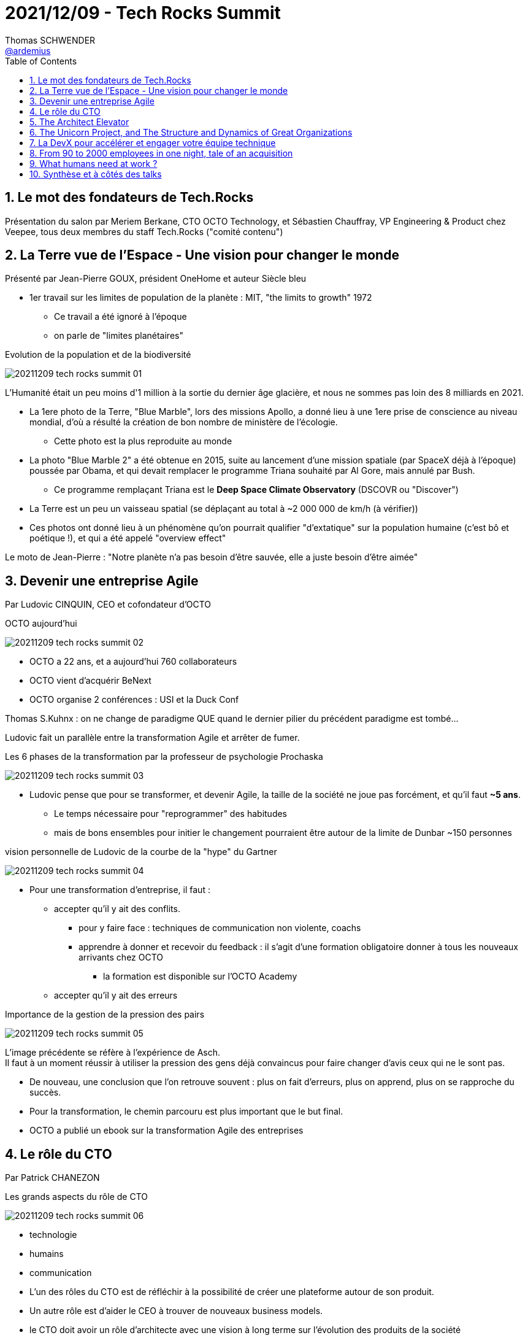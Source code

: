 = 2021/12/09 - Tech Rocks Summit
Thomas SCHWENDER <https://github.com/ardemius[@ardemius]>
// Handling GitHub admonition blocks icons
ifndef::env-github[:icons: font]
ifdef::env-github[]
:status:
:outfilesuffix: .adoc
:caution-caption: :fire:
:important-caption: :exclamation:
:note-caption: :paperclip:
:tip-caption: :bulb:
:warning-caption: :warning:
endif::[]
:imagesdir: ./images
:source-highlighter: highlightjs
// Next 2 ones are to handle line breaks in some particular elements (list, footnotes, etc.)
:lb: pass:[<br> +]
:sb: pass:[<br>]
// check https://github.com/Ardemius/personal-wiki/wiki/AsciiDoctor-tips for tips on table of content in GitHub
:toc: macro
:toclevels: 2
// To number the sections of the table of contents
:sectnums:
// To turn off figure caption labels and numbers
:figure-caption!:
// Same for examples
//:example-caption!:
// To turn off ALL captions
// :caption:

toc::[]

== Le mot des fondateurs de Tech.Rocks

Présentation du salon par Meriem Berkane, CTO OCTO Technology, et Sébastien Chauffray, VP Engineering & Product chez Veepee, tous deux membres du staff Tech.Rocks ("comité contenu")

== La Terre vue de l'Espace - Une vision pour changer le monde

Présenté par Jean-Pierre GOUX, président OneHome et auteur Siècle bleu

* 1er travail sur les limites de population de la planète : MIT, "the limits to growth" 1972
    ** Ce travail a été ignoré à l'époque
    ** on parle de "limites planétaires"

.Evolution de la population et de la biodiversité
image:20211209_tech-rocks-summit_01.jpg[]

L'Humanité était un peu moins d'1 million à la sortie du dernier âge glacière, et nous ne sommes pas loin des 8 milliards en 2021.

* La 1ere photo de la Terre, "Blue Marble", lors des missions Apollo, a donné lieu à une 1ere prise de conscience au niveau mondial, d'où a résulté la création de bon nombre de ministère de l'écologie.
    ** Cette photo est la plus reproduite au monde

* La photo "Blue Marble 2" a été obtenue en 2015, suite au lancement d'une mission spatiale (par SpaceX déjà à l'époque) poussée par Obama, et qui devait remplacer le programme Triana souhaité par Al Gore, mais annulé par Bush.
    ** Ce programme remplaçant Triana est le *Deep Space Climate Observatory* (DSCOVR ou "Discover")

* La Terre est un peu un vaisseau spatial (se déplaçant au total à ~2 000 000 de km/h (à vérifier))

* Ces photos ont donné lieu à un phénomène qu'on pourrait qualifier "d'extatique" sur la population humaine (c'est bô et poétique !), et qui a été appelé "overview effect"

Le moto de Jean-Pierre : "Notre planète n'a pas besoin d'être sauvée, elle a juste besoin d'être aimée"

== Devenir une entreprise Agile

Par Ludovic CINQUIN, CEO et cofondateur d'OCTO

.OCTO aujourd'hui
image:20211209_tech-rocks-summit_02.jpg[]

* OCTO a 22 ans, et a aujourd'hui 760 collaborateurs
* OCTO vient d'acquérir BeNext
* OCTO organise 2 conférences : USI et la Duck Conf

Thomas S.Kuhnx : on ne change de paradigme QUE quand le dernier pilier du précédent paradigme est tombé...

Ludovic fait un parallèle entre la transformation Agile et arrêter de fumer.

.Les 6 phases de la transformation par la professeur de psychologie Prochaska
image:20211209_tech-rocks-summit_03.jpg[]

* Ludovic pense que pour se transformer, et devenir Agile, la taille de la société ne joue pas forcément, et qu'il faut *~5 ans*.
    ** Le temps nécessaire pour "reprogrammer" des habitudes
    ** mais de bons ensembles pour initier le changement pourraient être autour de la limite de Dunbar ~150 personnes

.vision personnelle de Ludovic de la courbe de la "hype" du Gartner
image:20211209_tech-rocks-summit_04.jpg[]

* Pour une transformation d'entreprise, il faut : 
    ** accepter qu'il y ait des conflits.
        *** pour y faire face : techniques de communication non violente, coachs
        *** apprendre à donner et recevoir du feedback : il s'agit d'une formation obligatoire donner à tous les nouveaux arrivants chez OCTO
            **** la formation est disponible sur l'OCTO Academy
    ** accepter qu'il y ait des erreurs

.Importance de la gestion de la pression des pairs
image:20211209_tech-rocks-summit_05.jpg[]

L'image précédente se réfère à l'expérience de Asch. +
Il faut à un moment réussir à utiliser la pression des gens déjà convaincus pour faire changer d'avis ceux qui ne le sont pas.

* De nouveau, une conclusion que l'on retrouve souvent : plus on fait d'erreurs, plus on apprend, plus on se rapproche du succès.

* Pour la transformation, le chemin parcouru est plus important que le but final.

* OCTO a publié un ebook sur la transformation Agile des entreprises

== Le rôle du CTO

Par Patrick CHANEZON

.Les grands aspects du rôle de CTO
image:20211209_tech-rocks-summit_06.jpg[]

* technologie
* humains
* communication

* L'un des rôles du CTO est de réfléchir à la possibilité de créer une plateforme autour de son produit.
* Un autre rôle est d'aider le CEO à trouver de nouveaux business models.
* le CTO doit avoir un rôle d'architecte avec une vision à long terme sur l'évolution des produits de la société

Fantastique conf à revoir en replay (je n'ai pas tout vu) +
Patrick y parle de Moby et de containerd

== The Architect Elevator

Présenté par Gregor HOHPE, Enterprise Strategist chez AWS. +
Voir le site ArchitectElevator.com

.Economies of Scale vs Economies of Speed
image:20211209_tech-rocks-summit_07.jpg[]
image:20211209_tech-rocks-summit_08.jpg[]

* "Architects live in the First Derivative"
* "Without change... You don't need much architecture"
* "Don't just look at the cost to run a system. Also look at the cost to start a system. That cost will define your MTTR". Martin Thompson

* *Architects Sell Options* : you defer the decision when it is the good time

.Layering
image:20211209_tech-rocks-summit_09.jpg[]

.Architects are at the intersection of organizations and technical systems
image:20211209_tech-rocks-summit_10.jpg

* *Architect Elevator* : organization have many layers you have to travel
    ** Architect are the best adapted to do these travels
    ** "the value of a modern architect is measured by how many floors they can cover" +
    How many layers they can connect
        *** et des architects différents peuvent apporter de la valeur à différents layers
    *** they must also be able to zoom in and out

.Architects must see MORE dimensions
image:20211209_tech-rocks-summit_11.jpg

* Architects need to use different representations

.Disablement and Enablement
image:20211209_tech-rocks-summit_12.jpg[]

* Ressources conseillées par Gregor : https://architectelevator.com/architecture/architect-bookshelf/
    ** Pour suivre "l'Architect's Path"

== The Unicorn Project, and The Structure and Dynamics of Great Organizations

Présenté par Gene KIM, Author (The Phoenix Project: A Novel About IT,...), Researcher

----
"I’ve spent 22 years studying high-performing technology organizations. In The Unicorn Project, I attempt to frame what I’ve learned studying technology leaders adopting DevOps principles and patterns in large, complex organizations, often having to fight deeply entrenched orthodoxies. And yet, despite huge obstacles, they create incredibly effective and innovative teams that create beacons of greatness that inspire us all.

In my previous books, I’ve focused on principles and practices (e.g., Three Ways, Four Types of Work). However, I’ve always wanted to describe the spectrum of cultural, experiential and value decisions we make that either enable greatness, or create chronic suffering and underperformance. They are currently as follows:
•    The First Ideal — Locality and Simplicity
•    The Second Ideal — Focus, Flow and Joy
•    The Third Ideal — Improvement of Daily Work
•    The Fourth Ideal — Psychological Safety
•    The Fifth Ideal —  Customer Focus

In this talk, I’ll share with you my goals and aspirations for The Unicorn Project, describe in detail the Five Ideals, along with my favorite case studies of both ideal and non-ideal, and why I believe more than ever that DevOps will be one of the most potent economic forces for decades to come."
----

Il est question du dernier livre de Gene "The Unicorn Project"

* "To what degree do we fear deployments?"

* Bill Gates 2002 : entre ajouter une feature et corriger un pb de sécurité, il faut absolument corriger le problème de sécurité.
    ** get *technical debt low* as you go

.The Unicorn Project : the 5 deals
image:20211209_tech-rocks-summit_13.jpg[]

== La DevX pour accélérer et engager votre équipe technique

Présenté par Aurore Malherbes, CTO & co-fondatrice et PADOK (groupe Theodo)

* La chaîne de CI/CD est un gros morceau de votre usine logicielle : au bout d'un moment, il faut accepter d'y consacrer plus de ressources (RAM, CPU, etc.)
* Intérêt des journées Kaizen à planifier régulièrement

.Le triptyque DevX
image:20211209_tech-rocks-summit_14.jpg[]

* A revoir, un très bon REX et de bons conseils pratiques (yokoten, kaizen, etc.)
* Idée pour sensibiliser un COMEX aux contraintes techniques, leur faire lire "sit at the table"

== From 90 to 2000 employees in one night, tale of an acquisition

Présenté par Jean-Baptiste AVIAT, Staff Engineer APM & AppSec chez Datadog, et fondateur de Sqreen

Jean-Baptiste présente l'histoire de Sqreen, et pourquoi ils ont choisi le rachat par Datadog

.2020, les compagnies d'APM investissent massivement sur la sécurité
image:20211209_tech-rocks-summit_15.jpg[]

== What humans need at work ?

Présenté par Lara HOGAN, Wherewithall - Founder and Leadership Coach, former VP at KickStarter

All this talk is about the *"core needs"* of people.

.Those 6 core needs are perceived differently depending on the people
image:20211209_tech-rocks-summit_16.jpg[]

== Synthèse et à côtés des talks

* *Cloudflare* de plus en plus utilisé pour tout ce qui est *sécurité dans le Cloud*

* Importance des *plateformes* : revoir les talks de Patrick (CHANEZON), Gene (KIM), Jean-Baptiste (AVIAT, dans les Q&A de son talk)
    ** lire également "Flow" de Dr. Mihaly Csíkszentmihályi et le mettre en lien avec le concept de plateforme : +
    https://www.amazon.fr/Flow-Psychology-Experience-Mihaly-Csikszentmihalyi/dp/0061339202





